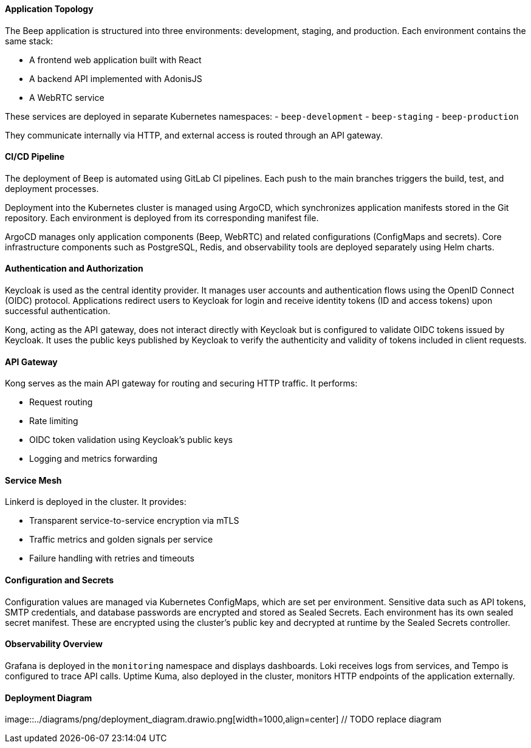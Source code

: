 ==== Application Topology

The Beep application is structured into three environments: development, staging, and production. Each environment contains the same stack:

- A frontend web application built with React
- A backend API implemented with AdonisJS
- A WebRTC service

These services are deployed in separate Kubernetes namespaces:
- `beep-development`
- `beep-staging`
- `beep-production`

They communicate internally via HTTP, and external access is routed through an API gateway.

==== CI/CD Pipeline

The deployment of Beep is automated using GitLab CI pipelines. Each push to the main branches triggers the build, test, and deployment processes.

Deployment into the Kubernetes cluster is managed using ArgoCD, which synchronizes application manifests stored in the Git repository. Each environment is deployed from its corresponding manifest file.

ArgoCD manages only application components (Beep, WebRTC) and related configurations (ConfigMaps and secrets). Core infrastructure components such as PostgreSQL, Redis, and observability tools are deployed separately using Helm charts.

==== Authentication and Authorization

Keycloak is used as the central identity provider. It manages user accounts and authentication flows using the OpenID Connect (OIDC) protocol. Applications redirect users to Keycloak for login and receive identity tokens (ID and access tokens) upon successful authentication.

Kong, acting as the API gateway, does not interact directly with Keycloak but is configured to validate OIDC tokens issued by Keycloak. It uses the public keys published by Keycloak to verify the authenticity and validity of tokens included in client requests.

==== API Gateway

Kong serves as the main API gateway for routing and securing HTTP traffic. It performs:

- Request routing
- Rate limiting
- OIDC token validation using Keycloak’s public keys
- Logging and metrics forwarding

==== Service Mesh

Linkerd is deployed in the cluster. It provides:

- Transparent service-to-service encryption via mTLS
- Traffic metrics and golden signals per service
- Failure handling with retries and timeouts

==== Configuration and Secrets

Configuration values are managed via Kubernetes ConfigMaps, which are set per environment. Sensitive data such as API tokens, SMTP credentials, and database passwords are encrypted and stored as Sealed Secrets. Each environment has its own sealed secret manifest. These are encrypted using the cluster’s public key and decrypted at runtime by the Sealed Secrets controller.

==== Observability Overview

Grafana is deployed in the `monitoring` namespace and displays dashboards. Loki receives logs from services, and Tempo is configured to trace API calls. Uptime Kuma, also deployed in the cluster, monitors HTTP endpoints of the application externally.

==== Deployment Diagram

image::../diagrams/png/deployment_diagram.drawio.png[width=1000,align=center] // TODO replace diagram